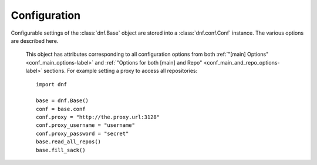 ..
  Copyright (C) 2014-2018 Red Hat, Inc.

  This copyrighted material is made available to anyone wishing to use,
  modify, copy, or redistribute it subject to the terms and conditions of
  the GNU General Public License v.2, or (at your option) any later version.
  This program is distributed in the hope that it will be useful, but WITHOUT
  ANY WARRANTY expressed or implied, including the implied warranties of
  MERCHANTABILITY or FITNESS FOR A PARTICULAR PURPOSE.  See the GNU General
  Public License for more details.  You should have received a copy of the
  GNU General Public License along with this program; if not, write to the
  Free Software Foundation, Inc., 51 Franklin Street, Fifth Floor, Boston, MA
  02110-1301, USA.  Any Red Hat trademarks that are incorporated in the
  source code or documentation are not subject to the GNU General Public
  License and may only be used or replicated with the express permission of
  Red Hat, Inc.

===============
 Configuration
===============

Configurable settings of the :class:`dnf.Base` object are stored into a :class:`dnf.conf.Conf` instance. The various options are described here.

.. class:: dnf.conf.Conf

    This object has attributes corresponding to all configuration options from both :ref:`"[main] Options" <conf_main_options-label>` and :ref:`"Options for both [main] and Repo" <conf_main_and_repo_options-label>` sections. For example setting a proxy to access all repositories::

        import dnf

        base = dnf.Base()
        conf = base.conf
        conf.proxy = "http://the.proxy.url:3128"
        conf.proxy_username = "username"
        conf.proxy_password = "secret"
        base.read_all_repos()
        base.fill_sack()


  .. attribute:: get_reposdir

    Returns the value of the first valid reposdir or if unavailable the value of created reposdir (string)

  .. attribute:: substitutions

    An instance of :class:`dnf.conf.substitutions.Substitutions` class. A mapping of substitutions used in repositories' remote URL configuration. The commonly used ones are:

    ==========     ============================================== ============
    key            meaning                                        default
    ==========     ============================================== ============
    arch           architecture of the machine                    autodetected
    basearch       the architecture family of the current "arch"  autodetected
    releasever     release name of the system distribution        ``None``
    ==========     ============================================== ============

    :func:`dnf.rpm.detect_releasever` can be used to detect the ``releasever`` value.

    Following example shows recommended method how to override autodetected architectures::

        import dnf
        import hawkey

        arch = hawkey.detect_arch()
        base = dnf.Base()
        base.conf.substitutions['arch'] = arch
        base.conf.substitutions['basearch'] = dnf.rpm.basearch(arch)
        base.fill_sack()
        ...


  .. method:: exclude_pkgs(pkgs)

    Exclude all packages in the `pkgs` list from all operations.

  .. method:: prepend_installroot(option)

    Prefix config option named `option` with :attr:`installroot`.

  .. method:: read(filename=None)

    Read configuration options from the ``main`` section in `filename`. Option values not present there are left at their current values. If `filename` is ``None``, :attr:`config_file_path` is used. Conversely, the configuration path used to load the configuration file that was used is stored into :attr:`config_file_path` before the function returns.

  .. method:: dump()

    Print configuration values, including inherited values.

  .. method:: write_raw_configfile(filename, section_id, substitutions, modify)

    Update or create config file. Where `filename` represents name of config file (.conf or .repo); `section_id`
    represents id of modified section (e.g. main, fedora, updates); `substitutions` represents an instance of
    base.conf.substitutions; `modify` represents dict of modified options.


.. class:: dnf.conf.substitutions.Substitutions

  .. method:: update_from_etc(installroot, varsdir=("/etc/yum/vars/", "/etc/dnf/vars/"))

    Read user-defined variables values from variable directories. See :ref:`variable files <varfiles-label>` in Configuration reference.
